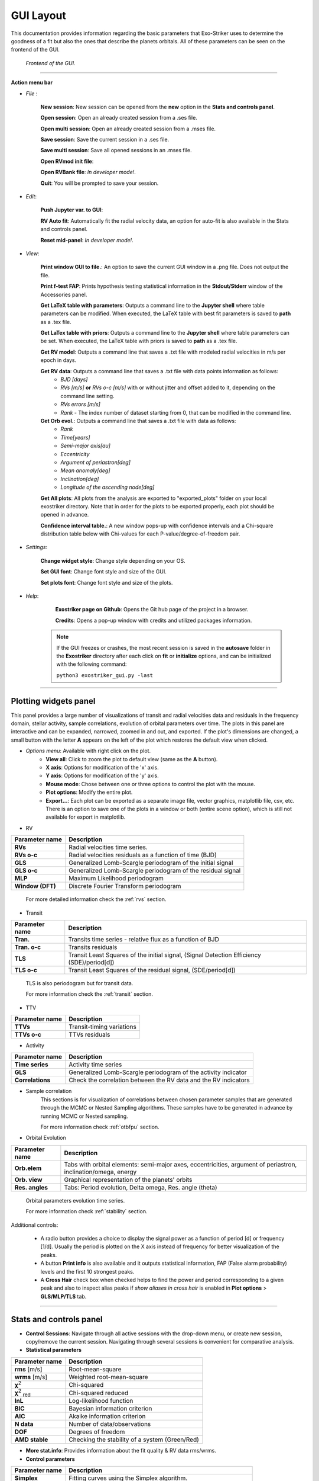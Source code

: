 .. _gui:

GUI Layout
..........

This documentation provides information regarding the basic parameters that Exo-Striker uses to determine the goodness of a fit but also the ones that describe the planets orbitals. All of these parameters can be seen on the frontend of the GUI.

.. figure:: images/homepage1.png
   :target: _images/homepage1.png
   
   *Frontend of the GUI.*

-------------------------------------------------------------------------------------------------------------------------

**Action menu bar**

* *File* : 

	**New session**: New session can be opened from the **new** option in the **Stats and controls panel**.
	
	**Open session**: Open an already created session from a .ses file.
	
	**Open multi session**: Open an already created session from a .mses file.
	
	**Save session**: Save the current session in a .ses file.
	
	**Save multi session**: Save all opened sessions in an .mses file.
	
	**Open RVmod init file**: 
	
	**Open RVBank file**: *In developer mode!*.
	
	**Quit**: You will be prompted to save your session.


* *Edit*: 
	
	**Push Jupyter var. to GUI**:
		
	**RV Auto fit**: Automatically fit the radial velocity data, an option for auto-fit is also available in the Stats and controls panel.
		
	**Reset mid-panel**: *In developer mode!*.


* *View*:

	**Print window GUI to file.**: An option to save the current GUI window in a .png file. Does not output the file.
  	 
   	**Print f-test FAP**: Prints hypothesis testing statistical information in the **Stdout/Stderr** window of the Accessories panel.

   	**Get LaTeX table with parameters**: Outputs a command line to the **Jupyter shell** where table parameters can be modified. When executed, the LaTeX table with best fit parameters is saved to **path** as a .tex file. 

   	**Get LaTex table with priors**: Outputs a command line to the **Jupyter shell** where table parameters can be set. When executed, the LaTeX table with priors is saved to **path** as a .tex file. 

   	**Get RV model**: Outputs a command line that saves a .txt file with modeled radial velocities in m/s per epoch in days.

   	**Get RV data**: Outputs a command line that saves a .txt file with data points information as follows: 
   		* *BJD [days]*
   		* *RVs [m/s]* **or** *RVs o-c [m/s]* with or without jitter and offset added to it, depending on the command line setting.
   		* *RVs errors [m/s]*
   		* *Rank* - The index number of dataset starting from 0, that can be modified in the command line.

   	**Get Orb evol.**: Outputs a command line that saves a .txt file with data as follows:
   		* *Rank*
   		* *Time[years]*
   		* *Semi-major axis[au]*
   		* *Eccentricity*
   		* *Argument of periastron[deg]*
   		* *Mean anomaly[deg]*
   		* *Inclination[deg]*
   		* *Longitude of the ascending node[deg]*

   	**Get All plots**: All plots from the analysis are exported to "exported_plots" folder on your local exostriker directory. Note that in order for the plots to be exported properly, each plot should be opened in advance.

   	**Confidence interval table.**: A new window pops-up with confidence intervals and a Chi-square distribution table below with Chi-values for each P-value/degree-of-freedom pair.
   	
   	
   	

* *Settings*: 

	**Change widget style**: Change style depending on your OS.
	
	**Set GUI font**: Change font style and size of the GUI.
	
	**Set plots font**: Change font style and size of the plots.
		

* *Help*: 

	**Exostriker page on Github**: Opens the Git hub page of the project in a browser.
	
	**Credits**: Opens a pop-up window with credits and utilized packages information.


   .. Note::
      If the GUI freezes or crashes, the most recent session is saved in the **autosave** folder in the **Exostriker** directory after each click on **fit** or **initialize** options, and can be initialized with the following command:
      
      ``python3 exostriker_gui.py -last``

---------------------------------------------------------------------------------------------------------------------------------------------------------------------------------------



Plotting widgets panel
-----------------------

This panel provides a large number of visualizations of transit and radial velocities data and residuals in the frequency domain, stellar activity, sample correlations, evolution of orbital parameters over time. The plots in this panel are interactive and can be expanded, narrowed, zoomed in and out, and exported. If the plot's dimensions are changed, a small button with the letter **A** appears on the left of the plot which restores the default view when clicked.

* *Options menu*: Available with right click on the plot.  
	* **View all**: Click to zoom the plot to default view (same as the **A** button).
	* **X axis**: Options for modification of the 'x' axis.
	* **Y axis**: Options for modification of the 'y' axis.
	* **Mouse mode**: Chose between one or three options to control the plot with the mouse.
	* **Plot options**: Modify the entire plot.
	* **Export...**: Each plot can be exported as a separate image file, vector graphics, matplotlib file, csv, etc. There is an option to save one of the plots in a window or both (entire scene option), which is still not available for export in matplotlib. 


* RV

+------------------+-----------------------------------------------------------------------+
| Parameter name   |           Description                                                 |
+==================+=======================================================================+
| **RVs**          | Radial velocities time series.                                        |
+------------------+-----------------------------------------------------------------------+
| **RVs o-c**      | Radial velocities residuals as a function of time (BJD)               |
+------------------+-----------------------------------------------------------------------+
| **GLS**          | Generalized Lomb-Scargle periodogram of the initial signal            |
+------------------+-----------------------------------------------------------------------+
| **GLS o-c**      | Generalized Lomb-Scargle periodogram of the residual signal           |
+------------------+-----------------------------------------------------------------------+
| **MLP**          | Maximum Likelihood periodogram                                        |
+------------------+-----------------------------------------------------------------------+
| **Window (DFT)** | Discrete Fourier Transform periodogram                                |
+------------------+-----------------------------------------------------------------------+
 
   
   	For more detailed information check the :ref:`rvs` section.
   	

* Transit


+------------------+---------------------------------------------------------------------------------------------+
| Parameter name   |           Description                                                                       |
+==================+=============================================================================================+
| **Tran.**        | Transits time series - relative flux as a function of BJD                                   |
+------------------+---------------------------------------------------------------------------------------------+
| **Tran. o-c**    | Transits residuals                                                                          |
+------------------+---------------------------------------------------------------------------------------------+
| **TLS**          | Transit Least Squares of the initial signal, (Signal Detection Efficiency (SDE)/period[d])  |
+------------------+---------------------------------------------------------------------------------------------+
| **TLS o-c**      | Transit Least Squares of the residual signal, (SDE/period[d])                               |
+------------------+---------------------------------------------------------------------------------------------+
    
   TLS is also periodogram but for transit data.

   For more information check the :ref:`transit` section.
   

* TTV

+------------------+-----------------------------------------------------------------------+
| Parameter name   |           Description                                                 |
+==================+=======================================================================+
| **TTVs**         | Transit-timing variations                                             |
+------------------+-----------------------------------------------------------------------+
| **TTVs o-c**     | TTVs residuals                                                        |
+------------------+-----------------------------------------------------------------------+


* Activity

+------------------+-----------------------------------------------------------------------+
| Parameter name   |           Description                                                 |
+==================+=======================================================================+
| **Time series**  | Activity time series                                                  |
+------------------+-----------------------------------------------------------------------+
| **GLS**          | Generalized Lomb-Scargle periodogram of the activity indicator        |
+------------------+-----------------------------------------------------------------------+
| **Correlations** | Check the correlation between the RV data and the RV indicators       |
+------------------+-----------------------------------------------------------------------+


* Sample correlation
   This sections is for visualization of correlations between chosen parameter samples that are generated through the MCMC or Nested Sampling algorithms. These samples have to be generated in advance by running MCMC or Nested sampling. 
   
   For more information check :ref:`otbfpu` section.



* Orbital Evolution

+----------------------------+-------------------------------------------------------------+
| Parameter name             |      Description                                            |
+============================+=============================================================+
| **Orb.elem**               | Tabs with orbital elements: semi-major axes, eccentricities,|                            
|                            | argument of periastron, inclination/omega, energy           |
+----------------------------+-------------------------------------------------------------+
| **Orb. view**              | Graphical representation of the planets' orbits             |
+----------------------------+-------------------------------------------------------------+
| **Res. angles**            | Tabs: Period evolution, Delta omega, Res. angle (theta)     |
+----------------------------+-------------------------------------------------------------+

   Orbital parameters evolution time series. 
   
   For more information check :ref:`stability` section.
   
Additional controls:

	* A radio button provides a choice to display the signal power as a function of period [d] or frequency [1/d]. Usually the period is plotted on the X axis instead of frequency for better visualization of the peaks. 
	
	* A button **Print info** is also available and it outputs statistical information, FAP (False alarm probability) levels and the first 10 strongest peaks. 
	
	* A **Cross Hair** check box when checked helps to find the power and period corresponding to a given peak and also to inspect alias peaks if *show aliases in cross hair* is enabled in **Plot options** > **GLS/MLP/TLS** tab.
   
-----------------------------------------------------------------------------------------------------------------


Stats and controls panel
------------------------



* **Control Sessions**: Navigate through all active sessions with the drop-down menu, or create new session, copy/remove the current session. Navigating through several sessions is convenient for comparative analysis.

* **Statistical parameters**

+----------------------------+-------------------------------------------------------------+
| Parameter name             |      Description                                            |
+============================+=============================================================+
| **rms**  [m/s]             | Root-mean-square                                            |
+----------------------------+-------------------------------------------------------------+
| **wrms** [m/s]             | Weighted root-mean-square                                   |
+----------------------------+-------------------------------------------------------------+
| **χ**\ :sup:`2`            | Chi-squared                                                 |
+----------------------------+-------------------------------------------------------------+
|**χ**\ :sup:`2` :sub:`red` \| Chi-squared reduced                                         |
+----------------------------+-------------------------------------------------------------+
| **lnL**                    | Log-likelihood function                                     |
+----------------------------+-------------------------------------------------------------+
| **BIC**                    | Bayesian information criterion                              |
+----------------------------+-------------------------------------------------------------+
| **AIC**                    | Akaike information criterion                                |
+----------------------------+-------------------------------------------------------------+
|  **N data**                | Number of data/observations                                 |
+----------------------------+-------------------------------------------------------------+
| **DOF**                    | Degrees of freedom                                          |
+----------------------------+-------------------------------------------------------------+
| **AMD stable**             | Checking the stability of a system (Green/Red)              |
+----------------------------+-------------------------------------------------------------+

* **More stat.info**: Provides information about the fit quality & RV data rms/wrms.

* **Control parameters**

+--------------------+---------------------------------------------------------------------+
| Parameter name     |           Description                                               |
+====================+=====================================================================+
| **Simplex**        | Fitting curves using the Simplex algorithm.                         |
+--------------------+---------------------------------------------------------------------+
| **L-M**            | Fitting curves using the Levenberg-Marquardt algorithm.             |
+--------------------+---------------------------------------------------------------------+
| **Keplerian**      | Perform a Keplerian analysis.                                       |
+--------------------+---------------------------------------------------------------------+
| **Dynamical**      | Perform a Dynamical analysis.                                       |
+--------------------+---------------------------------------------------------------------+
| **Initialize**     | Fitting any change without optimizing (pressing Enter).             |
+--------------------+---------------------------------------------------------------------+
| **Fit**            | Optimization parameter                                              |
+--------------------+---------------------------------------------------------------------+
| **Run MCMC**       | Triggers samples using the Markov chain Monte Carlo algorithm.      |
+--------------------+---------------------------------------------------------------------+
| **Run Nest.samp**  | Triggers samples using the Nested sampling algorithm.               |
+--------------------+---------------------------------------------------------------------+
| **Run orb. evol.** | Perform orbital parameter evolution.                                |
+--------------------+---------------------------------------------------------------------+
| **RV auto fit**    | RV automated planet-finder algorithm.                               |
+--------------------+---------------------------------------------------------------------+


----------------------------------------------------------------------------------------------------------


Help widgets panel
-------------------

* Shells 
   *Exostriker* offers 3 command-line interpreters.

   **Jupyter**: An Qt-based interactive Python interpreter for working with Jupyter kernels. It provides a number of enhancements 
   only possible in a GUI, such as inline figures, proper multi-line editing with syntax highlighting, graphical
   call-tips, and much more. For more information visit `qtconsole documentation`_.

   .. _qtconsole documentation : https://qtconsole.readthedocs.io/en/stable/

   **Bash shell**. Integrated bash shell which can be used from inside the GUI for convenience when for example working with directories and files.

   **pqg shell**: Shell based on the PyQtGraph graphics and user interface library for Python. It's advantage is that it offers one-click command history review and exceptions handling. For more information visit `pyqtgraph documentation`_.

   .. _pyqtgraph documentation : https://pyqtgraph.readthedocs.io/en/latest/index.html

* Extra plots 
   In this section plots of the most prominent peaks of the RV data are displayed phase folded (phase diagrams). A slider button is available to look through phases for each of the planets found. 
   Additionally, periodograms of the RV data are included.   
   

      .. figure:: images/extraplots.gif
         :target: _images/extraplots.gif
         
         *Extra plots.*


* Data inspector
   Inspect the data on your local machine through the options **This computer** or **RVBank** and load them to exostriker. The plots are interactive and the information can only be informatively displayed without being loaded to Exo-Striker. The pop-up data window can be closed after the data is selected.

	
	.. figure:: images/datainspector.gif
		:target: _images/datainspector.gif
         
         	*Data inspector.*

	* *This computer*: Offers a fast visualization of graphical data available in a local directory, as well as review of statistical data related to it with the **Print info** button.
   
	* *RVBank*: Contains the whole RV spectrographic data available from *HARPS RVBank* and *HIRES NZP* up to 2018. Different types of **RV data** sets (RVs SERVAL + NZP correction etc.) and stellar **Activity indicators** such as CRX, dLW, Halpha, FWHM_DRS, bisector, etc can be selected for analysis. Certain stellar activity patterns can resemble a planetary signal and lead to false positives.


	.. figure:: images/datainspector1.gif
		:target: _images/datainspector1.gif

     		*RVBank.*

   	Activity indicators can also be modified.

	.. figure:: images/modactivity.gif
		:target: _images/modactivity.gif

      	   	*Activity indicators.*


	* *Cross hair*: Show intersection of X and Y value.
	* *Export*: GUI crashes if there is no data in the plot area.
	* *Load to ES*: Load RV data from your computer or from RVBank to the **Data panel** for analysis. After loading, the data is displayed also in the **Visualizations panel**. in the If you try to load Transit data, the GUI crashes.
	* *Print info*: Outputs data log with information such as file folder path, data count, statistical data, etc.  


* Text editor
   Through the *text editor* you can inspect and perform a quick edit of data files, scripts, Latex files, etc.

      .. figure:: images/texteditor.gif
         :target: _images/texteditor.gif

         *Text editor.*

* Calculator

* Stdout/Stderr

   Version of GUI, progress of all processes, calculated parameters and error messages are displayed in this window.
   
   If GUI is initialized with:
   
   ``python3 exostriker_gui.py -debug``
   
   all error messages appear in the terminal instead of in the Stdout/Stderr. This can be useful to analyze reasons for the program to crash in some occasions.

   .. WARNING::
      Before starting any project make sure that you run the latest version of *exostriker*. You can be updated about the latest version/updates of *exostriker* on Exo-Striker's `github page`_.
      
      .. _github page: https://github.com/3fon3fonov/exostriker

-------------------------------------------------------------------------------------------------------------------------------

Input/Output parameters panel
--------------------------------

* Planet parameters

   Include the parameters of up to 9 planets in a planetary system. These are the parameters that are updated and optimized when fitting the model. The values on the right of the parameter boxes are the model uncertainties which are optimized only with the Levenberg-Marquardt algorithm, but not with the Simplex algorithm. The parameters can also be manually changed.
   
   .. Note::
      It is possible for the model to optimize only those parameters that have the tick-box on the left **checked**!
            
   
   Depending on which radio-button on the left is selected (RV,Transit, TTV, RV+Transit, RV+TTV), different parameters are active.



**Input/Output parameters**

+----------------------------+-------------------------------------------------------------+
| Parameter name             |      Description                                            |
+============================+=============================================================+
|**P [d]**                   | The planet's period                                         |
+----------------------------+-------------------------------------------------------------+
|**K [m/s]**                 | RV amplitude                                                |
+----------------------------+-------------------------------------------------------------+
|**e**                       | Orbital eccentricity                                        |
+----------------------------+-------------------------------------------------------------+
|**ω [deg]**                 | Argument of periastron                                      |
+----------------------------+-------------------------------------------------------------+
|**Ma [deg]**                | Mean anomaly at the first observational epoch               |
+----------------------------+-------------------------------------------------------------+
|**inc [deg]**               | Inclination                                                 |
+----------------------------+-------------------------------------------------------------+
|**Ω [deg]**                 | Longitude of the ascending node                             |
+----------------------------+-------------------------------------------------------------+
|**ώ [deg/yr]**              | Rate of argument of periastron                              |
+----------------------------+-------------------------------------------------------------+
|**t**\ :sub:`0`\ **[d]**    | Time of the first transit                                   |
+----------------------------+-------------------------------------------------------------+
|**R**\ :sub:`pl`\ /**R**\*\ | Planet's radius in units of stellar radius                  |
+----------------------------+-------------------------------------------------------------+
|**a**\ :sub:`pl`\ /**R**\*\ | Planet's semi-major axis in units of stellar radius         |
+----------------------------+-------------------------------------------------------------+
|**a [au]**                  | Semi-major axis of the planet's orbit in astronomical units |
+----------------------------+-------------------------------------------------------------+
|**m** [**M**\ :sub:`jup`\ ] | Mass of the planet in units of one Jupiter mass             |
+----------------------------+-------------------------------------------------------------+
|**t**\ :sub:`ω`\ [**d**]    | Time of periastron passage                                  |
+----------------------------+-------------------------------------------------------------+

Depending on the radio-buttons on the upper-right side of the panel, the planet parameters change as follows:

	* **e** changes to **h=esin(ω)**
	* **ω** changes to **k=ecos(ω)**
	* **Ma** changes to **λ[deg]**, the mean longitude
	
	
	
* GP parameters.
   Gaussian processes parameters. Gaussian processes include statistical instruments for modeling the stochastic variations of signals with a wide range of sources. GP based algorithms can be very useful for modeling stellar activity, because it searches for correlated noise and includes it in the model.
   
   * RV GP
   * Transit GP

Both RV and Transit Gaussian processes include the same kernel options:

+----------------------------+-------------------------------------------------------------+
| Tab                        |      Description                                            |
+============================+=============================================================+
|**SHO Kernel**              | Simple harmonic oscillator kernel                           |
+----------------------------+-------------------------------------------------------------+
|**dSHO Kernel**             | damped Simple harmonic oscillator kernel                    |
+----------------------------+-------------------------------------------------------------+
|**Rot. Kernel**             | Kernel of rotation matrix **?**                             |
+----------------------------+-------------------------------------------------------------+
|**Matérn=3/2**              | Matérn covariance function                                  |
+----------------------------+-------------------------------------------------------------+
|**DRW kernel**              | Damped Random Walk kernel                                   |
+----------------------------+-------------------------------------------------------------+
       
More information regarding the kernel and the Gaussian processes as a whole is available with the **READ ME** option which redirects to scientific articles.



* Stellar parameters

   In case the host star characteristics, including their standard deviations are known, this tab allows for manually editing them and enhances model accuracy.
   * Stellar mass in units of Solar mass
   * Stellar radius in units of Solar radius.
   * Stellar luminosity in units of Solar luminosity
   * Effective temperature of the star
   * v sin i in km/sec - projected trajectory velocity. Knowing this parameter we can estimate the star rotation velocity.

* Models parameters

   * **Models**
   
   *RV Model*
   
   You can choose between Fortran77 and SciPy only for radial velocity data. In case of transit data the minimizer is always SciPy!
	
   *RV Fort. param.*: still in development.
   
   * **SciPy parameters** 

   Set minimizer parameters when fitting transit data. Usually the Truncated Newton (TNC) and Nelder-Mead methods are used.
   
   * **GLS/MLP/TLS parameters**
   
   For most options use the default values. 
   
   In **GLS**:
   
   *Min. period [d]*: option to remove aliases from daily measurement patterns if setting the minimal orbital period to more than 1 day.
   
   *Max. period [d]*: option to put constrains on the maximum orbital period.
   
   *GLS oversampling factor*: set higher for smooth periodogram.
   
   * **MCMC parameters**
   
   *Burning phase samples*: This is the number of the samples for the initial "warm-up" phase of the algorithm execution. Usually 100.
   
   *MCMC phase samples*: A greater number of samples means higher accuracy of the model results; however the algorithm has a high computational cost and requires high performance machines. A reasonable number is 5000, is executed on a personal computer.
   
   *N threads/CPUs*: Number of processors used, depending on your system. Leave as is.
   
   *Init. Gaussian Ball*: 
   
   *N walkers factor* [ * N dim.]: Determines the model dimensions. The number of walkers is multiplied by the number of parameters that the model is optimizing, including planet parameters for all planets, and offset and jitter for all data sets.
   
   There are several other options for visualization of the model's progress in the Stdout/Stderr window, as well as choice between several statistical parameters to represent the MCMC results. If **Use the start param** is selected, the initial planetary orbit parameters do not change.
   
   *Go to "Make cornerplot"*: redirects you to the **Plot opt** tab for setup of the MCMC plot options.
   
   *READ ME* option redirects to a help window with a link to the user guide of the **emcee** package used for implementation of the MCMC algorithm.
   
   
   * **Nested Sampling parameters**
   
   *Static/Dynamic*: choose Dynamic modeling to include orbital evolution.
   
   *Dynesty samp. out.*: choose dynesty algorithm, usually the default rwalk is used.
   
   *N threads/CPUs*: Depending on your system. Leave as is.
   
   *dlogz stop*: if the change of logz is less than this number, the algorithm will stop. Depending on the other parameters this can take fairly long computational time.
   
   *Live points factor* [ * N dim.]: Determines the model dimensions. The number of walkers is multiplied by the number of parameters that the model is optimizing, including planet parameters for all planets, and offset and jitter for all data sets.
   
   There are several other options for visualization of the model's progress, as well as choice between several statistical parameters to represent the NS results. If **Use the start param** is selected, the initial planetary orbit parameters do not change.
   
   *Go to "Make cornerplot"*: redirects you to the **Plot opt** tab for setup of the NS plot options.
   
   The check boxes on the lower right can also be used to constrain the modeling time no matter if the algorithm has converged, by setting the maximum number of its iterations or calls to it.
   
   *READ ME* option redirects you to a help window with a link to the user guide of the **dynesty** package used for implementation of the NS algorithm.
   
   
   * **Auto fit parameters**
   
   Used to set the parameters for the algorithm that runs when clicking on the RV Auto fit option on the **stats and controls panel**.
   
   	* Set maximum number of planets that the automatic RV fit algorithm will search for.
   	
   	* Set the **false alarm positives** thresholds above which a peak is considered significant.
   	
   For now utilizing GLS for the the RV auto fit is the only option.   
	 

* Limits and Priors

   Set bounds to planetary parameters for each planet before the simulations and thus enhance model accuracy.
   
   There are three options to set constrains on the planet parameters:
   
   	1. Set minimum and maximum value for each parameter.
   	
   	2. Set mean and standard deviation for each parameter (Gaussian distribution).
   	
   	3. Set mean and standard deviation for each parameter (Jeffreys prior distribution).
   	
   There is also an option to set priors if Gaussian processes are used for RV or transit analysis.
   

* N-body

This tab is used to set parameters for long-term stability check of multi-planet systems when running orbital evolution.
	
	* **General**
	
		*Maxi time of evolution [yr].*" Usually set 10 or 100 thousand years to check how the orbital parameters change over this period of time and weather planet orbits become too eccentric or unstable.
	
		*Time step [d]*: It is important to set the number of days less than period time of the inner planet. 
	
	There is also an option to set SyMBA/MVS/MVS_GR	 
	
	* **Test arbitrary configuration**
   
   	This tab gives the option to test the stability of randomly chosen parameters over time. Set K,P or m,a and click **Run orb.evol**.
   	
   	* **Integrate MCMC/Nested sampling**
   		 

   For more information check the :ref:`stability` section.


* Plot options

   
   .. figure:: images/plot_opt.gif
      :target: _images/plot_opt.gif

      *Plot options*


	Plot options provides the opportunity to customize the appearance of the GUI, including plots, data points, text for the different types of data.
	
	The following options apply to RV, transit and partially to TTVs:
	
	*Size*: Change the size of the data points on the corresponding plot.
	
	*Alpha*: Change the opacity of the data points on the plot.
	
	*Symbol*: Choose from several symbols to represent the data points.
	
	*Color*: Change the color of the data points and of the text representing the data in the **Data panel**.
	
	There is also an option to customize the appearance (color, width) of the model itself.
	
	
	**GLS/MLP/TLS**
	
	This tab offers several options including:
	
	* Select the number of (highest) peaks that will be marked with an arrow.
	
	* Check the cross hair check-boxes and show aliases with choosen color.
	
	* Set alias periodicity in days. 
	
   .. figure:: images/cross_hair.gif
      :target: _images/cross_hair.gif

      *Cross hair enable*	
   
	
	**N-body**
	
	This tab holds the controls for visualization of the orbital evolution parameters on the Visualizations panel.
	In *Incl/Omega* tab choose to show either the evolution of inclination or that of the longitude of the ascending node. 
	In *Energy* select to visualize either energy or momentum.
	In *Delta omega* show the argument of periapsis change and choose plot overview.
	In *Res. angles* inspect the evolution of the resonance angles. There is an option to visualize any of the resonance angles that depend on the mean motion resonance order, to select inner or outer planet's eccentricity, and to show the trajectories of the librating angles. 
	
	   
   	**Cornerplot**
   
   
   .. figure:: images/make_cornerplot.gif
      :target: _images/make_cornerplot.gif

      *Make Cornerplot*
   
   	After running MCMC or NS the MCMC and NS samples are saved in the tool's directory and the option to create a cornerplot is available. The cornerplot is a neat way to plot model errors and demonstrate any correlations between the orbital parameters which have been modeled, including jitter and offset.
   
   	In the **Customize cornerplot** window the parameter fields as well as the plot appearance can be modified:
   
   		1. Rename the parameters for example to include metric units or planet name.
   	
   		2. Include planetary masses if all necessary parameters are available and choose units (in Earth, Solar or Jupiter mass).
   	
   		3. Choose which statistic to represent with cross hair.
   	
   		4. Choose number of bins for the histogram.
   	
   		5. Choose error representation including fill and color palette.
   	
   
   	The button below **Make cornerplot** allows browsing a folder in which to save the pdf file with the cornerplot.


   
--------------------------------------------------------------------------------------------------------------------------------     

Data panel
-----------

This is the GUI area where the data is imported.
Depending on the type of data that you are trying to fit, you can choose between **Radial Velocities** (RV data), **Transits** (Transit data) and **TTVs** (Transit-timing variations).

* RV data

   *Load RVs*: Load the RV data from a local folder. Checkbox should be checked to allow for offset and jitter modeling. You can manually enter approximate values for both help the model.
   
   *Choose an RV trend*
   
   *Data options*: modulate standard deviation and determine outliers. This option offers a method to remove outliers by selecting a smaller value in **Outlier σ clip [σ]**. Also if too many observations are made per night you can set **Bin Data** to a number smaller than 1 to limit those. 

* Transit data

   *Load Transits*: load data from a local folder. Checkbox should be checked to allow for offset and noise modeling.
   
   *Add trends*:
   
   *Limb-darkening parameters*:
   
   *Data options*: Detrend options lets the algorithm remove trends and make the model flat.

* TTVs (Transit-Timing Variations)
  
 Use the following TTV file format:
 
+----------------------------+----------------------------+----------------------------+
| N Transit                  |  t\ :sub:`0`\ [BJD]        |  sigma t\ :sub:`0`\ [d]    |
+============================+============================+============================+
| 1                          |  2458000.5                 |  0.022                     |
+----------------------------+----------------------------+----------------------------+
| 2                          |  2458020.5                 |  0.023                     |
+----------------------------+----------------------------+----------------------------+
| 4                          |  2458060.5                 |  0.021                     |
+----------------------------+----------------------------+----------------------------+
| ...                        | ...                        | ...                        |
+----------------------------+----------------------------+----------------------------+
| 8                          |  2458140.5                 |0.026                       |
+----------------------------+----------------------------+----------------------------+   


	The selected epoch MUST be always slightly before the time of the first observed transit, Using the example above, the epoch should be earlier than 2458000.5, e.g., 2458000.0.  Otherwise, the TTV model is likely to skip the first transit and start from the next!


	When RV+TTVs are modeled the epoch is ALWAYS chosen to be the epoch of the RV model.

    	To change the RV epoch go to:

    	Models param. --> Models --> RV Model

    	Then, uncheck "first RV" and add whatever epoch you like, as long as it is slightly before the time of the first transit in your TTV input file. Make sure that the time baseline of "End of Model" - "Epoch" >  last t0 - first t0 in your TTV input file.


* Activity
   Load Activity indicators from a local folder for analysis.
   
   *Modify data*: A separate window opens with several parameters to modify the stellar activity data and investigate how it contributes to the planetary model.

* Limits and Priors
   Set limits to the data. This imposes restrictions on the model in order to achieve more precise results. It is very important to apply constrains on the priors before running MCMC and NS because they vary in wide ranges and these algorithms require a great deal of computational resources and may take unreasonably long time to converge. The same applies to setting limits to the orbital parameter priors.


